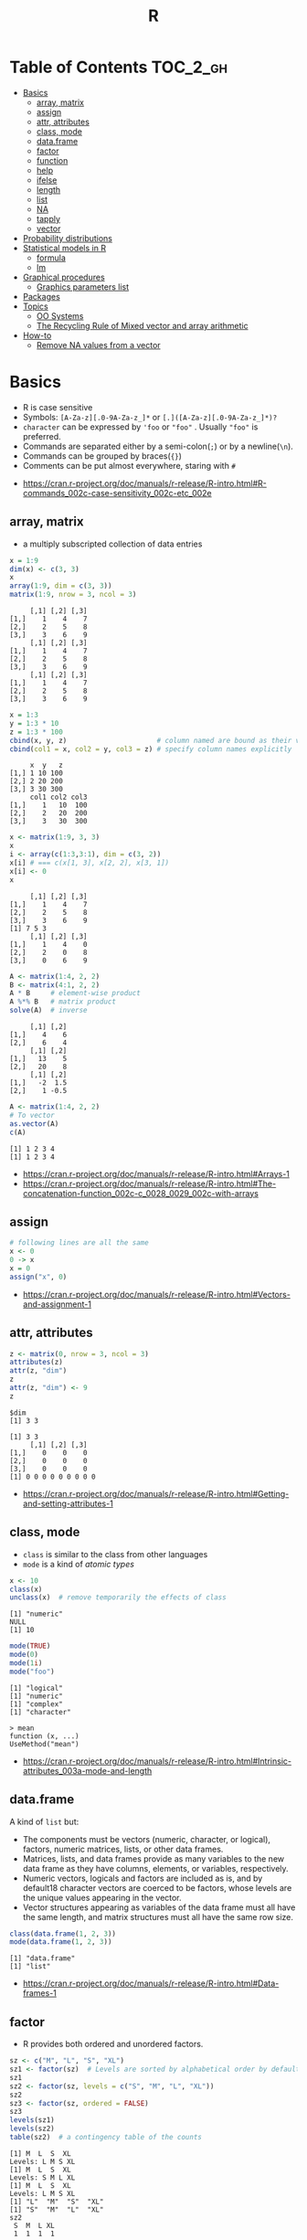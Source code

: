 #+TITLE: R

* Table of Contents :TOC_2_gh:
- [[#basics][Basics]]
  - [[#array-matrix][array, matrix]]
  - [[#assign][assign]]
  - [[#attr-attributes][attr, attributes]]
  - [[#class-mode][class, mode]]
  - [[#dataframe][data.frame]]
  - [[#factor][factor]]
  - [[#function][function]]
  - [[#help][help]]
  - [[#ifelse][ifelse]]
  - [[#length][length]]
  - [[#list][list]]
  - [[#na][NA]]
  - [[#tapply][tapply]]
  - [[#vector][vector]]
- [[#probability-distributions][Probability distributions]]
- [[#statistical-models-in-r][Statistical models in R]]
  - [[#formula][formula]]
  - [[#lm][lm]]
- [[#graphical-procedures][Graphical procedures]]
  - [[#graphics-parameters-list][Graphics parameters list]]
- [[#packages][Packages]]
- [[#topics][Topics]]
  - [[#oo-systems][OO Systems]]
  - [[#the-recycling-rule-of-mixed-vector-and-array-arithmetic][The Recycling Rule of Mixed vector and array arithmetic]]
- [[#how-to][How-to]]
  - [[#remove-na-values-from-a-vector][Remove NA values from a vector]]

* Basics
- R is case sensitive
- Symbols: ~[A-Za-z][.0-9A-Za-z_]*~ or ~[.]([A-Za-z][.0-9A-Za-z_]*)?~
- ~character~ can be expressed by ~'foo~ or ~"foo"~ . Usually ~"foo"~ is preferred.
- Commands are separated either by a semi-colon(~;~) or by a newline(~\n~).
- Commands can be grouped by braces(~{}~)
- Comments can be put almost everywhere, staring with ~#~

:REFERENCES:
- https://cran.r-project.org/doc/manuals/r-release/R-intro.html#R-commands_002c-case-sensitivity_002c-etc_002e
:END:

** array, matrix
- a multiply subscripted collection of data entries

#+BEGIN_SRC R :results output :exports both
  x = 1:9
  dim(x) <- c(3, 3)
  x
  array(1:9, dim = c(3, 3))
  matrix(1:9, nrow = 3, ncol = 3)
#+END_SRC

#+RESULTS:
#+begin_example
     [,1] [,2] [,3]
[1,]    1    4    7
[2,]    2    5    8
[3,]    3    6    9
     [,1] [,2] [,3]
[1,]    1    4    7
[2,]    2    5    8
[3,]    3    6    9
     [,1] [,2] [,3]
[1,]    1    4    7
[2,]    2    5    8
[3,]    3    6    9
#+end_example

#+BEGIN_SRC R :results output :exports both
  x = 1:3
  y = 1:3 * 10
  z = 1:3 * 100
  cbind(x, y, z)                      # column named are bound as their variable name
  cbind(col1 = x, col2 = y, col3 = z) # specify column names explicitly
#+END_SRC

#+RESULTS:
:      x  y   z
: [1,] 1 10 100
: [2,] 2 20 200
: [3,] 3 30 300
:      col1 col2 col3
: [1,]    1   10  100
: [2,]    2   20  200
: [3,]    3   30  300

#+BEGIN_SRC R :results output :exports both
  x <- matrix(1:9, 3, 3)
  x
  i <- array(c(1:3,3:1), dim = c(3, 2))
  x[i] # === c(x[1, 3], x[2, 2], x[3, 1])
  x[i] <- 0
  x
#+END_SRC

#+RESULTS:
:      [,1] [,2] [,3]
: [1,]    1    4    7
: [2,]    2    5    8
: [3,]    3    6    9
: [1] 7 5 3
:      [,1] [,2] [,3]
: [1,]    1    4    0
: [2,]    2    0    8
: [3,]    0    6    9

#+BEGIN_SRC R :results output :exports both
  A <- matrix(1:4, 2, 2)
  B <- matrix(4:1, 2, 2)
  A * B     # element-wise product
  A %*% B   # matrix product
  solve(A)  # inverse
#+END_SRC

#+RESULTS:
:      [,1] [,2]
: [1,]    4    6
: [2,]    6    4
:      [,1] [,2]
: [1,]   13    5
: [2,]   20    8
:      [,1] [,2]
: [1,]   -2  1.5
: [2,]    1 -0.5

#+BEGIN_SRC R :results output :exports both
  A <- matrix(1:4, 2, 2)
  # To vector
  as.vector(A)
  c(A)
#+END_SRC

#+RESULTS:
: [1] 1 2 3 4
: [1] 1 2 3 4

:REFERENCES:
- https://cran.r-project.org/doc/manuals/r-release/R-intro.html#Arrays-1
- https://cran.r-project.org/doc/manuals/r-release/R-intro.html#The-concatenation-function_002c-c_0028_0029_002c-with-arrays
:END:

** assign
#+BEGIN_SRC R
  # following lines are all the same
  x <- 0
  0 -> x
  x = 0
  assign("x", 0)
#+END_SRC

:REFERENCES:
- https://cran.r-project.org/doc/manuals/r-release/R-intro.html#Vectors-and-assignment-1
:END:

** attr, attributes
#+BEGIN_SRC R :results output :exports both
  z <- matrix(0, nrow = 3, ncol = 3)
  attributes(z)
  attr(z, "dim")
  z
  attr(z, "dim") <- 9
  z
#+END_SRC

#+RESULTS:
: $dim
: [1] 3 3
: 
: [1] 3 3
:      [,1] [,2] [,3]
: [1,]    0    0    0
: [2,]    0    0    0
: [3,]    0    0    0
: [1] 0 0 0 0 0 0 0 0 0

:REFERENCES:
- https://cran.r-project.org/doc/manuals/r-release/R-intro.html#Getting-and-setting-attributes-1
:END:

** class, mode
- ~class~ is similar to the class from other languages
- ~mode~ is a kind of /atomic types/

#+BEGIN_SRC R :results output :exports both
  x <- 10
  class(x)
  unclass(x)  # remove temporarily the effects of class
#+END_SRC

#+RESULTS:
: [1] "numeric"
: NULL
: [1] 10

#+BEGIN_SRC R :results output :exports both
  mode(TRUE)
  mode(0)
  mode(1i)
  mode("foo")
#+END_SRC

#+RESULTS:
: [1] "logical"
: [1] "numeric"
: [1] "complex"
: [1] "character"

#+BEGIN_EXAMPLE
  > mean
  function (x, ...)
  UseMethod("mean")
#+END_EXAMPLE

:REFERENCES:
- https://cran.r-project.org/doc/manuals/r-release/R-intro.html#Intrinsic-attributes_003a-mode-and-length
:END:

** data.frame
A kind of ~list~ but:
- The components must be vectors (numeric, character, or logical), factors, numeric matrices, lists, or other data frames.
- Matrices, lists, and data frames provide as many variables to the new data frame as they have columns, elements, or variables, respectively.
- Numeric vectors, logicals and factors are included as is, and by default18 character vectors are coerced to be factors, whose levels are the unique values appearing in the vector.
- Vector structures appearing as variables of the data frame must all have the same length, and matrix structures must all have the same row size.

#+BEGIN_SRC R :results output :exports both
  class(data.frame(1, 2, 3))
  mode(data.frame(1, 2, 3))
#+END_SRC

#+RESULTS:
: [1] "data.frame"
: [1] "list"

:REFERENCES:
- https://cran.r-project.org/doc/manuals/r-release/R-intro.html#Data-frames-1
:END:

** factor
- R provides both ordered and unordered factors.

#+BEGIN_SRC R :results output :exports both
  sz <- c("M", "L", "S", "XL")
  sz1 <- factor(sz)  # Levels are sorted by alphabetical order by default
  sz1
  sz2 <- factor(sz, levels = c("S", "M", "L", "XL"))
  sz2
  sz3 <- factor(sz, ordered = FALSE)
  sz3
  levels(sz1)
  levels(sz2)
  table(sz2)  # a contingency table of the counts
#+END_SRC

#+RESULTS:
#+begin_example
[1] M  L  S  XL
Levels: L M S XL
[1] M  L  S  XL
Levels: S M L XL
[1] M  L  S  XL
Levels: L M S XL
[1] "L"  "M"  "S"  "XL"
[1] "S"  "M"  "L"  "XL"
sz2
 S  M  L XL 
 1  1  1  1 
#+end_example

:REFERENCES:
- https://cran.r-project.org/doc/manuals/r-release/R-intro.html#Ordered-and-unordered-factors
:END:

** function
- any ordinary assignments done within the function are local and temporary and are lost after exit from the function

#+BEGIN_SRC R
  # define new binary operator
  "%!%" <- function(X, y) { … }
#+END_SRC

#+BEGIN_SRC R
  fun1 <- function(data, data.frame, graph, limit) {
    [function body omitted]
  }

  ans <- fun1(d, df, TRUE, 20)
  ans <- fun1(d, df, graph=TRUE, limit=20)
  ans <- fun1(data=d, limit=20, graph=TRUE, data.frame=df)
#+END_SRC

#+BEGIN_SRC R :results output :exports both
  foo <- function(..., x = 100) {
    c(..., x)
  }
  foo(1, 2, 3)
  foo(1, 2, x = 3)

  bar <- function(...) {
    c(..1, ..3)
  }
  bar(1, 2, 3)
#+END_SRC

#+RESULTS:
: [1]   1   2   3 100
: [1] 1 2 3
: [1] 1 3

:REFERENCES:
- https://cran.r-project.org/doc/manuals/r-release/R-intro.html#Writing-your-own-functions-1
:END:

** help
#+BEGIN_SRC R
  help(solve)         # same as ?solve
  help("[[")          # about the syntax of [[
  help.start()        # show help main page
  help.search(solve)  # same as ??solve
  example(solve)      # run the examples in the help page
#+END_SRC

:REFERENCES:
- https://cran.r-project.org/doc/manuals/r-release/R-intro.html#Getting-help-with-functions-and-features
:END:

** [[https://www.rdocumentation.org/packages/base/versions/3.5.0/topics/ifelse][ifelse]]
** length
#+BEGIN_SRC R :results output :exports both
  x <- numeric()
  x[3] <- 5
  x
#+END_SRC

#+RESULTS:
: [1] NA NA  5
: [1] 3

#+BEGIN_SRC R :results output :exports both
  x <- 1:5
  length(x) <- 2
  x
#+END_SRC

#+RESULTS:
: [1] 1 2

:REFERENCES:
- https://cran.r-project.org/doc/manuals/r-release/R-intro.html#Changing-the-length-of-an-object-1
:END:

** list
#+BEGIN_SRC R :results output :exports both
  family <- list(name="Fred", wife="Mary", no.children=3, child.ages=c(4,7,9))
  family$name
  family[["wife"]]  # element
  family["wife"]    # sublist
#+END_SRC

#+RESULTS:
: [1] "Fred"
: [1] "Mary"

#+BEGIN_SRC R :results output :exports both
  x <- list(1, 2, 3)
  x[4] <- list(4)
  x
#+END_SRC

#+RESULTS:
#+begin_example
[[1]]
[1] 1

[[2]]
[1] 2

[[3]]
[1] 3

[[4]]
[1] 4

#+end_example

#+BEGIN_SRC R :results output :exports both
  x <- list("a", "b")
  y <- list("x", "y")
  c(x, y)  # concat
#+END_SRC

#+RESULTS:
#+begin_example
[[1]]
[1] "a"

[[2]]
[1] "b"

[[3]]
[1] "x"

[[4]]
[1] "y"

#+end_example

:REFERENCES:
- https://cran.r-project.org/doc/manuals/r-release/R-intro.html#Lists-1
:END:

** NA
- Stands for Not Available
- Most functions have ~na.rm~ parameter that excludes ~NA~ when it's ~TRUE~

#+BEGIN_SRC R
  is.na(x)
  mean(x, na.rm = TRUE)
#+END_SRC

** tapply
- Apply a function to each cell of a ragged array
- The combination of a vector and a labelling factor is an example of what is sometimes called a ragged array since the subclass sizes are possibly irregular.

#+BEGIN_SRC R :results output :exports both
  x <- 1:5
  y <- factor(c("a", "b", "a", "b", "c"))
  tapply(x, y, mean)
  tapply(x, y, length)
#+END_SRC

#+RESULTS:
: a b c 
: 2 3 5 
: a b c 
: 2 2 1 

** vector
#+BEGIN_SRC R
  1 + 2 - 3 * 4 / (5 ^ 6)
  a <- c(1,2,3,4)
  sqrt(a)
  exp(a)
  log(a)
  a <- c(1,2,3)
  b <- c(10,11,12,13)
  # shows warninging: not a multiple of shorter one
  a + b
#+END_SRC

#+BEGIN_SRC R
  mean(x)
  median(x)
  quantile(x)
  min(x)
  max(x)
  range(x)  # c(min(x), max(x))
  var(x)
  sd(x)
#+END_SRC

#+BEGIN_SRC R :results output :exports both
  1:3
  3:1
  seq(1, 3, by = 1)
  rep(0, times = 3)
#+END_SRC

#+RESULTS:
: [1] 1 2 3
: [1] 3 2 1
: [1] 1 2 3
: [1] 0 0 0

#+BEGIN_SRC R :results output :exports both
  n <- 3
  1:n-1    # === 1:3 - 1
  1:(n-1)  # === 1:2
#+END_SRC

#+RESULTS:
: [1] 0 1 2
: [1] 1 2

#+BEGIN_SRC R :results output :exports both
  x <- 1:5
  x > 3
  x[x > 3]
#+END_SRC

#+RESULTS:
: [1] FALSE FALSE FALSE  TRUE  TRUE
: [1] 4 5

#+BEGIN_SRC R
  x[1]
  x[3]
  x[-2]      # everything except the 2nd element
  x[1:3]     # 1st - 3rd elements
  x[c(1, 4)] # 1st, and 4th elements

  z = c(TRUE, FALSE, TRUE, FALSE, TRUE)
  x[z]  # corresponding TRUE elements
#+END_SRC

:REFERENCES:
- https://cran.r-project.org/doc/manuals/r-release/R-intro.html#Simple-manipulations_003b-numbers-and-vectors
- https://www.cyclismo.org/tutorial/R/basicOps.html
:END:

* Probability distributions
| Distribution      | R name   | additional arguments |
|-------------------+----------+----------------------|
| beta              | beta     | shape1, shape2, ncp  |
| binomial          | binom    | size, prob           |
| Cauchy            | cauchy   | location, scale      |
| chi-squared       | chisq    | df, ncp              |
| exponential       | exp      | rate                 |
| F                 | f        | df1, df2, ncp        |
| gamma             | gamma    | shape, scale         |
| geometric         | geom     | prob                 |
| hypergeometric    | hyper    | m, n, k              |
| log-normal        | lnorm    | meanlog, sdlog       |
| logistic          | logis    | location, scale      |
| negative binomial | nbinom   | size, prob           |
| normal            | norm     | mean, sd             |
| Poisson           | pois     | lambda               |
| signed rank       | signrank | n                    |
| Student’s t       | t        | df, ncp              |
| uniform           | unif     | min, max             |
| Weibull           | weibull  | shape, scale         |
| Wilcoxon          | wilcox   | m, n                 |

:REFERENCES:
- https://cran.r-project.org/doc/manuals/r-release/R-intro.html#Probability-distributions-1
:END:

* Statistical models in R
-----
- https://cran.r-project.org/doc/manuals/r-release/R-intro.html#Statistical-models-in-R-1

** formula
The operator =~= is used to define a model formula in R.

#+BEGIN_EXAMPLE
  response ~ op_1 term_1 op_2 term_2 op_3 term_3 …
#+END_EXAMPLE

- response :: is a vector or matrix, (or expression evaluating to a vector or matrix) defining the response variable(s).
- op_i   :: is an operator, either ~+~ or ~-~, implying the inclusion or exclusion of a term in the model, (the first is optional).
- term_i :: is either
  - a vector or matrix expression, or ~1~,
  - a factor, or
  - a formula expression consisting of factors, vectors or matrices connected by formula operators.
  In all cases each term defines a collection of columns either to be added to or removed from the model matrix.

Notations:
- =Y ~ M=        :: =Y= is modeled as =M=.
- =M_1 + M_2=    :: Include =M_1= and =M_2=.
- =M_1 - M_2=    :: Include =M_1= leaving out terms of =M_2=.
- =M_1 : M_2=    :: The tensor product of =M_1= and =M_2=. If both terms are factors, then the “subclasses” factor.
- =M_1 %in% M_2= :: Similar to =M_1:M_2=, but with a different coding.
- =M_1 * M_2=    :: =M_1 + M_2 + M_1:M_2=.
- =M_1 / M_2=    :: =M_1 + M_2 %in% M_1=.
- =M^n=          :: All terms in =M= together with “interactions” up to order =n=
- =I(M)=         :: Insulate =M=. Inside =M= all operators have their normal arithmetic meaning, and that term appears in the model matrix.

:REFERENCES:
- https://cran.r-project.org/doc/manuals/r-release/R-intro.html#Defining-statistical-models_003b-formulae
:END:

** lm
- ~anova(object_1, object_2)~           :: Compare a submodel with an outer model and produce an analysis of variance table.
- ~coef(object)~                        :: Extract the regression coefficient (matrix). Long form: ~coefficients(object)~.
- ~deviance(object)~                    :: Residual sum of squares, weighted if appropriate.
- ~formula(object)~                     :: Extract the model formula.
- ~plot(object)~                        :: Produce four plots, showing residuals, fitted values and some diagnostics.
- [[https://www.rdocumentation.org/packages/stats/versions/3.5.0/topics/predict.lm][predict(object, newdata=data.frame)]]   :: The data frame supplied must have variables specified with the same labels as the original. The value is a vector or matrix of predicted values corresponding to the determining variable values in ~data.frame~.
- ~print(object)~                       :: Print a concise version of the object. Most often used implicitly.
- ~residuals(object)~                   :: Extract the (matrix of) residuals, weighted as appropriate. Short form: ~resid(object)~.
- ~step(object)~                        :: Select a suitable model by adding or dropping terms and preserving hierarchies. The model with the smallest value of AIC (Akaike’s An Information Criterion) discovered in the stepwise search is returned.
- ~summary(object)~                     :: Print a comprehensive summary of the results of the regression analysis.
- ~vcov(object)~                        :: Returns the variance-covariance matrix of the main parameters of a fitted model object.

:REFERENCES:
- https://cran.r-project.org/doc/manuals/r-release/R-intro.html#Linear-models-1
:END:

* Graphical procedures
#+BEGIN_SRC R
  plot(x, y)
  plot(xy)
  plot(x)
  plot(f)
  plot(f, y)
  plot(df)
  plot(~ expr)
  plot(y ~ expr)
  qqnorm(x)
  qqline(x)
  qqplot(x, y)
  hist(x)
  hist(x, nclass=n)
  hist(x, breaks=b, …)
  dotchart(x, …)
  image(x, y, z, …)
  contour(x, y, z, …)
  persp(x, y, z, …)
#+END_SRC
#+BEGIN_SRC R
  points(x, y)
  lines(x, y)
  text(x, y, labels, …)
  abline(a, b)
  abline(h=y)
  abline(v=x)
  abline(lm.obj)
  polygon(x, y, …)
  legend(x, y, legend, …)
  title(main, sub)
  axis(side, …)
#+END_SRC

:REFERENCES:
- https://cran.r-project.org/doc/manuals/r-release/R-intro.html#Graphics
:END:

** Graphics parameters list
#+BEGIN_SRC R
  par()  # graphics parameters
  par(c("col", "lty"))
  par(col=4, lty=2)
#+END_SRC

:REFERENCES:
- https://cran.r-project.org/doc/manuals/r-release/R-intro.html#Graphics-parameters-list
:END:

* Packages
#+BEGIN_SRC R
  library()      # which packages are installed?
  library(boot)  # load 'boot' package

  search()            # which packages are currently loaded?
  loadedNamespaces()
#+END_SRC

Packages have namespaces:
#+BEGIN_SRC R
  base::t   # access 't' in base
  base:::t  # access hidden 't' in base
#+END_SRC

:REFERENCES:
- https://cran.r-project.org/doc/manuals/r-release/R-intro.html#Packages
:END:

* Topics
** OO Systems
- S3 ::
  - ~drawRect(canvas, "blue")~ dispatches the method call to ~drawRect.canvas("blue")~
  #+BEGIN_SRC R
    methods(print) # list all the sub methods like 'print.lm', etc.
  #+END_SRC

- S4 ::
  - similar to S3, but is more formal.

- Reference classes ::
  - RC for short.
  - like message-passing OO
  - Looks like ~canvas$drawRect("blue")~

Currently S3 is the most popular one.

:REFERENCES:
- https://stackoverflow.com/questions/6583265/what-does-s3-methods-mean-in-r
- http://adv-r.had.co.nz/OO-essentials.html
:END:

*** S3 object system
#+BEGIN_SRC R :results output :exports both
  x <- 1
  attr(x, "class") <- "foo"
  x

  # Or in one line
  x <- structure(1, class = "foo")
  x

  # Or
  class(x) <- "foo"
  class(x)
#+END_SRC

#+RESULTS:
: [1] 1
: attr(,"class")
: [1] "foo"
: [1] 1
: attr(,"class")
: [1] "foo"
: [1] "foo"

#+BEGIN_SRC R
  mean <- function (x, ...) {
    UseMethod("mean", x)
  }

  # Methods are ordinary functions that use a special naming convention: 'generic.class':
  mean.numeric <- function(x, ...) sum(x) / length(x)
  mean.data.frame <- function(x, ...) sapply(x, mean, ...)
  mean.matrix <- function(x, ...) apply(x, 2, mean)
#+END_SRC

#+BEGIN_SRC R :results output :exports both
  x <- structure(1, class = "foo")
  bar <- function(x) UseMethod("bar", x)
  bar.foo <- function(x) "hello"
  bar(x)
#+END_SRC

#+RESULTS:
: [1] "hello"

- There are internal generics, methods implemented in C.
- Internal generic have a slightly different dispatch mechanism to other generic functions:
  - Before trying the ~default~ method, they will also try dispatching on the mode of an object
#+BEGIN_SRC R
  x <- structure(as.list(1:10), class = "myclass")
  length(x)  # this works even though there is no 'length.default'
  # [1] 10

  mylength <- function(x) UseMethod("mylength", x)
  mylength.list <- function(x) length(x)
  mylength(x)
  # Error in UseMethod("mylength", x) :
  #  no applicable method for 'mylength' applied to an object of class
  #  "myclass"
#+END_SRC

Here is how inheritance works:
#+BEGIN_SRC R :results output :exports both
  baz <- function(x) UseMethod("baz", x)
  baz.A <- function(x) "A"
  baz.B <- function(x) "B"

  ab <- structure(1, class = c("A", "B"))
  ba <- structure(1, class = c("B", "A"))
  baz(ab)
  baz(ba)

  baz.C <- function(x) c("C", NextMethod())
  ca <- structure(1, class = c("C", "A"))
  cb <- structure(1, class = c("C", "B"))
  baz(ca)
  baz(cb)
#+END_SRC

#+RESULTS:
: [1] "A"
: [1] "B"
: [1] "C" "A"
: [1] "C" "B"

# NextMethod() keep track of which class' method is currently processing
# by `.Class`, `.Generic` global variable
#+BEGIN_SRC R :results output :exports both
  baz <- function(x) UseMethod("baz", x)
  baz.A <- function(x) {
    print(c(.Generic, "(A)", .Class))
  }
  baz.B <- function(x) {
    print(c(.Generic, "(B)", .Class))
    NextMethod()
  }
  ba <- structure(1, class = c("B", "A"))
  baz(ba)
#+END_SRC

#+RESULTS:
: [1] "baz" "(B)" "B"   "A"  
: [1] "baz" "(A)" "A"  

:REFERENCES:
- http://adv-r.had.co.nz/S3.html
:END:

** The Recycling Rule of Mixed vector and array arithmetic
- The expression is scanned from left to right.
- Any short vector operands are extended by recycling their values until they match the size of any other operands.
- As long as short vectors and arrays only are encountered, the arrays must all have the same dim attribute or an error results.
- Any vector operand longer than a matrix or array operand generates an error.
- If array structures are present and no error or coercion to vector has been precipitated, the result is an array structure with the common dim attribute of its array operands.

:REFERENCES:
- https://cran.r-project.org/doc/manuals/r-release/R-intro.html#Mixed-vector-and-array-arithmetic_002e-The-recycling-rule
:END:
* How-to
** Remove NA values from a vector
- Most functions working with vectors have ~na.rm~ boolean parameter.
- When ~na.rm~ is ~TRUE~, the functions filter ~NA~
- Otherwise, ~d <- d[!is.na(d)]~

:REFERENCES:
- https://stackoverflow.com/questions/7706876/remove-na-values-from-a-vector
:END:
